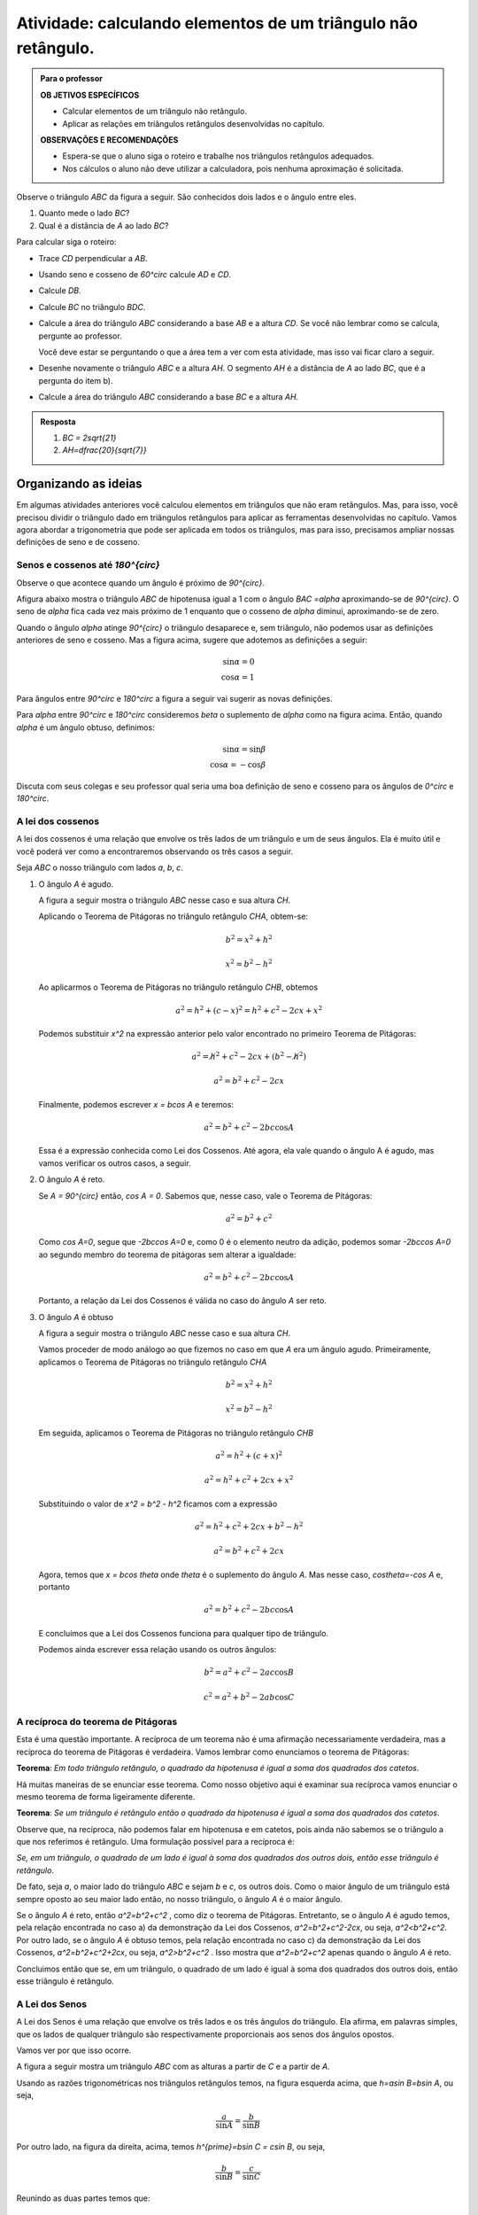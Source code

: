 .. _ativ-naoretangulo1:

Atividade: calculando elementos de um triângulo não retângulo.
------------------------------


.. admonition:: Para o professor

   **OB	JETIVOS ESPECÍFICOS**
   
   * Calcular elementos de um triângulo não retângulo.
   * Aplicar as relações em triângulos retângulos desenvolvidas no capítulo.

   
   **OBSERVAÇÕES E RECOMENDAÇÕES**
   
   * Espera-se que o aluno siga o roteiro e trabalhe nos triângulos retângulos adequados.
   * Nos cálculos o aluno não deve utilizar a calculadora, pois nenhuma aproximação é solicitada. 


Observe o triângulo `ABC` da figura a seguir. São conhecidos dois lados e o ângulo entre eles.


.. tikz:: 

   \draw [shift={(-2.6,2.7)},line width=0.8pt,fill=black,fill opacity=0.10000000149011612] (0,0) -- (-19.98310652189998:0.46706013933203844) arc (-19.98310652189998:40.016893478100016:0.46706013933203844) -- cycle;
   \draw [line width=0.8pt] (-2.6,2.7)-- (1.8,1.1);
   \draw [line width=0.8pt] (-2.6,2.7)-- (0.028086815167808865,4.906547473135632);
   \draw [line width=0.8pt] (0.028086815167808865,4.906547473135632)-- (1.8,1.1);
   \draw (-1.6669385450070555,4.236925559919031) node[anchor=north west] {8};
   \draw (-1.0597603638754054,2) node[anchor=north west] {10};
   \draw [fill=black] (-2.6,2.7) circle (1.0pt);
   \draw[color=black] (-2.9980599421033647,2.6372445827068023) node {$A$};
   \draw [fill=black] (1.8,1.1) circle (1.0pt);
   \draw[color=black] (2.0228365557160486,1.049240108977874) node {$B$};
   \draw[color=black] (-1.7,2.824068638439617) node {$60^\circ$};
   \draw [fill=black] (0.028086815167808865,4.906547473135632) circle (1.0pt);
   \draw[color=black] (-0.055581064311522835,5.346193390832621) node {$C$};

#. Quanto mede o lado `BC`?
#. Qual é a distância de `A` ao lado `BC`?

Para calcular siga o roteiro:

* Trace `CD` perpendicular a `AB`.
* Usando seno e cosseno de `60^circ` calcule `AD` e `CD`.
* Calcule `DB`.
* Calcule `BC` no triângulo `BDC`.
* Calcule a área do triângulo `ABC` considerando a base `AB` e a altura `CD`. Se você não lembrar como se calcula, pergunte ao professor. 
  
  Você deve estar se perguntando o que a área tem a ver com esta atividade, mas isso vai ficar claro a seguir.
* Desenhe novamente o triângulo `ABC` e a altura `AH`. O segmento `AH` é a distância de `A` ao lado `BC`, que é a pergunta do item b).
* Calcule a área do triângulo `ABC` considerando a base `BC` e a altura `AH`.


.. admonition:: Resposta 

   #. `BC = 2\sqrt{21}`
   #. `AH=\dfrac{20}{\sqrt{7}}`




.. _organizando-3:

********
Organizando as ideias
********

Em algumas atividades anteriores você calculou elementos em triângulos que não eram retângulos. Mas, para isso, você precisou dividir o triângulo dado em triângulos retângulos para aplicar as ferramentas desenvolvidas no capítulo. Vamos agora abordar a trigonometria que pode ser aplicada em todos os triângulos, mas para isso, precisamos ampliar nossas definições de seno e de cosseno.

.. _sub-seno-cos-maior-que-90:

Senos e cossenos até `180^{\circ}`
===================

Observe o que acontece quando um ângulo é próximo de `90^{\circ}`.

Afigura abaixo mostra o triângulo `ABC` de hipotenusa igual a 1 com o ângulo `BAC =\alpha` aproximando-se de `90^{\circ}`. O seno de `\alpha` fica cada vez mais próximo de 1 enquanto que o cosseno de `\alpha` diminui, aproximando-se de zero.


.. tikz:: 


   \definecolor{qqwuqq}{rgb}{0.,0.39215686274509803,0.}
   \clip(-0.9221201047138317,-1.5964236511929875) rectangle (3.4843212153469962,6.016685362179443);
   \draw[line width=0.8pt,fill=black,fill opacity=0.10000000149011612] (0.75,0.) -- (0.75,0.3) -- (0.47398011550346203,0.3) -- (0.473980115503462,0.) -- cycle;
   \draw [shift={(0.,0.)},line width=0.8pt,color=qqwuqq,fill=qqwuqq,fill opacity=0.10000000149011612] (0,0) -- (0.:0.3272109891134278) arc (0.:84.64531064246371:0.3272109891134278) -- cycle;
   \draw [line width=0.8pt] (0.,0.)-- (1.,0.);
   \draw [line width=0.8pt] (0.,0.)-- (0.473980115503462,5.056866460780054);
   \draw [line width=0.8pt] (0.473980115503462,5.056866460780054)-- (0.473980115503462,0.);
   \draw (-.05,0.7) node[anchor=north west] {$\alpha$};
   \draw (-0.20225592866429043,2.5046207456953127) node[anchor=north west] {1};
   \draw (0.6266785770897266,2.4609926138135223) node[anchor=north west] {sin$\alpha$};
   \draw (-0.2895121924278712,-0.4) node[anchor=north west] {cos$\alpha$};
   \draw [fill=black] (0.,0.) circle (1.0pt);
   \draw[color=black] (-0.2458840605460808,-0.23304452988703647) node {$A$};
   \draw [fill=black] (0.473980115503462,5.056866460780054) circle (1.0pt);
   \draw[color=black] (0.4957941814443555,5.438612614745719) node {$C$};
   \draw [fill=black] (0.473980115503462,0.) circle (1.0pt);
   \draw[color=black] (0.4957941814443555,-0.2766726617688269) node {$B$};

Quando o ângulo `\alpha` atinge `90^{\circ}` o triângulo desaparece e, sem triângulo, não podemos usar as definições anteriores de seno e cosseno. Mas a figura acima, sugere que adotemos as definições a seguir:


.. math::

   \sin\alpha=0\\
   \cos\alpha=1

Para ângulos entre `90^\circ` e `180^\circ` a figura a seguir vai sugerir as novas definições.


.. tikz:: 

   \definecolor{ffqqqq}{rgb}{1.,0.,0.}
   \definecolor{qqwuqq}{rgb}{0.,0.39215686274509803,0.}
   \definecolor{ccqqqq}{rgb}{0.8,0.,0.}
   \definecolor{qqzzqq}{rgb}{0.,0.6,0.}
   \clip(-3.0028816140856316,-0.92516866560888) rectangle (2.1104498822616287,3.2714300923494335);
   \draw [shift={(0.,0.)},line width=0.8pt,fill=black,fill opacity=0.25] (0,0) -- (0.:0.40743677261731154) arc (0.:122.89602321343347:0.40743677261731154) -- cycle;
   \draw [shift={(0.,0.)},line width=0.8pt,color=qqwuqq,fill=qqwuqq,fill opacity=0.10000000149011612] (0,0) -- (122.89602321343347:0.40743677261731154) arc (122.89602321343347:180.:0.40743677261731154) -- cycle;
   \draw[line width=0.8pt,fill=black,fill opacity=0.10000000149011612] (-1.6961883777198885,0.) -- (-1.6961883777198885,0.28810130482246243) -- (-1.984289682542351,0.28810130482246243) -- (-1.984289682542351,0.) -- cycle; 
   \draw [line width=0.8pt] (-2.5343293255757215,0.)-- (2.,0.);
   \draw [line width=0.8pt] (0.,0.)-- (-1.984289682542351,3.0677117060407775);
   \draw (0.1954970509602643,0.7249502634912335) node[anchor=north west] {$\alpha$};
   \draw [line width=2.pt,color=qqzzqq] (-1.984289682542351,3.1)-- (-1.984289682542351,0.);
   \draw [line width=2.pt,color=ccqqqq] (0.,0.)-- (-1.984289682542351,0.);
   \draw (-0.7619793646904179,0.6) node[anchor=north west] {$\beta$};
   \draw (-0.7619793646904179,1.7027985177727822) node[anchor=north west] {1};
   \draw [color=qqwuqq](-3,1.5398238087258573) node[anchor=north west] {sin$\beta$};
   \draw [color=ffqqqq](-1.5,-0.01) node[anchor=north west] {cos$\beta$};
   \begin{scriptsize}
   \draw [fill=black] (0.,0.) circle (1.0pt);
   \draw [fill=black] (-1.984289682542351,3.0677117060407775) circle (1.0pt);
   \draw [fill=black] (-1.984289682542351,0.) circle (1.0pt);
   \end{scriptsize}
   

Para `\alpha` entre `90^\circ` e `180^\circ` consideremos `\beta` o suplemento de `\alpha` como na figura acima. Então, quando `\alpha` é um ângulo obtuso, definimos:


.. math::

   \sin\alpha=\sin\beta\\
   \cos\alpha=-\cos\beta

Discuta com seus colegas e seu professor qual seria uma boa definição de seno e cosseno para os ângulos de `0^circ` e `180^\circ`.


.. _sub-coloque-aqui-o-nome:

A lei dos cossenos
=================

A lei dos cossenos é uma relação que envolve os três lados de um triângulo e um de seus ângulos. Ela é muito útil e você poderá ver como a encontraremos observando os três casos a seguir.

Seja `ABC` o nosso triângulo com lados `a`, `b`, `c`.

#. O ângulo `A` é agudo.

   A figura a seguir mostra o triângulo `ABC` nesse caso e sua altura `CH`.


   .. tikz:: 

      \definecolor{qqwuqq}{rgb}{0.,0.39215686274509803,0.}
      \draw[line width=0.4pt,fill=black,fill opacity=0.10000000149011612] (1.48,0.2349816549731034) -- (1.2450183450268966,0.23498165497310342) -- (1.2450183450268966,0.) -- (1.48,0.) -- cycle; 
      \draw [shift={(0.,0.)},line width=0.8pt,color=qqwuqq,fill=qqwuqq,fill opacity=0.15000000596046448] (0,0) -- (0.:0.44308565782911746) arc (0.:63.279254153124235:0.44308565782911746) -- cycle;
      \draw [line width=0.8pt] (1.48,2.94)-- (0.,0.);
      \draw [line width=0.8pt] (0.,0.)-- (4.,0.);
      \draw [line width=0.8pt] (4.,0.)-- (1.48,2.94);
      \draw [line width=0.8pt,dash pattern=on 3pt off 3pt] (1.48,2.94)-- (1.48,0.);
      \draw (2.6,2.0) node[anchor=north west] {$ a $};
      \draw (0.3397423689355889,2.0) node[anchor=north west] {$ b $};
      \draw (1.7133079082058529,-0.3) node[anchor=north west] {$ c $};
      \draw (1.4,1.5) node[anchor=north west] {$ h $};
      \draw (0.672056612307427,0) node[anchor=north west] {$ x $};
      \draw (2.1563935660349705,0) node[anchor=north west] {$ c-x $};
      \begin{scriptsize}
      \draw [fill=black] (0.,0.) circle (1.0pt);
      \draw (-0.3913489664824548,-0.) node[anchor=north west] {A};
      \draw [fill=black] (4.,0.) circle (1.0pt);   \draw[color=black] (4.15,-0.15) node {$B$};
      \draw [fill=black] (1.48,2.94) circle (1.0pt);
      \draw[color=black] (1.5,3.15) node {$C$};
      \draw [fill=black] (1.48,0.) circle (1.0pt);
      \draw[color=black] (1.45,-0.2) node {$H$};
      \end{scriptsize}
   

   Aplicando o Teorema de Pitágoras no triângulo retângulo `CHA`, obtem-se:

   .. math::

      b^2 = x^2+h^2
   
      x^2= b^2-h^2
   
   Ao aplicarmos o Teorema de Pitágoras no triângulo retângulo `CHB`, obtemos

   .. math::

      a^2 =h^2 + (c - x)^2 = h^2 + c^2 - 2cx + x^2
   
   Podemos substituir `x^2` na expressão anterior pelo valor encontrado no primeiro Teorema de Pitágoras:

   .. math::

      a^2=\not{h^2} + c^2 - 2cx + (b^2 - \not{h^2})
   
      a^2= b^2 + c^2 - 2cx
   
   Finalmente, podemos escrever `x = b\cos A` e teremos:


   .. math::

      a^2 = b^2 + c^2 - 2bc\cos A

   Essa é a expressão conhecida como Lei dos Cossenos. Até agora, ela vale quando o ângulo A é agudo, mas vamos verificar os outros casos, a seguir.
   
#. O ângulo `A` é reto.

   Se `A = 90^{\circ}` então, `\cos A = 0`. Sabemos que, nesse caso, vale o Teorema de Pitágoras:
   
   .. math::

      a^2 = b^2+c^2
  
   Como `\cos A=0`, segue que `-2bc\cos A=0` e, como 0 é o elemento neutro da adição, podemos somar `-2bc\cos A=0` ao segundo membro do teorema de pitágoras sem alterar a igualdade:
  
   .. math::
  
      a^2 = b^2 + c^2 - 2bc\cos A
      
   Portanto, a relação da Lei dos Cossenos é válida no caso do ângulo `A` ser reto.

#. O ângulo `A` é obtuso

   A figura a seguir mostra o triângulo `ABC` nesse caso e sua altura `CH`.
   
   .. tikz:: 

      \definecolor{qqwuqq}{rgb}{0.,0.39215686274509803,0.}
      \draw [shift={(0.,0.)},line width=0.8pt,color=qqwuqq,fill=qqwuqq,fill opacity=0.15000000596046448] (0,0) -- (0.:0.45338997545305054) arc (0.:116.67958882499202:0.45338997545305054) -- cycle;
      \draw[line width=0.8pt,fill=black,fill opacity=0.10000000149011612] (-1.0114916699533718,0.) -- (-1.0114916699533718,0.32059512616485436) -- (-1.3320867961182261,0.32059512616485436) -- (-1.3320867961182261,0.) -- cycle; 
      \draw [shift={(0.,0.)},line width=0.8pt,fill=black,fill opacity=0.10000000149011612] (0,0) -- (116.67958882499202:0.3400424815897879) arc (116.67958882499202:180.:0.3400424815897879) -- cycle;
      \draw [line width=0.8pt] (-1.3320867961182261,2.650911995020492)-- (0.,0.);
      \draw [line width=0.8pt] (0.,0.)-- (4.,0.);
      \draw [line width=0.8pt] (4.,0.)-- (-1.3320867961182261,2.650911995020492);

      \draw (1.3,1.7) node[anchor=north west] {$ a $};
      \draw (-0.6,1.6) node[anchor=north west] {$ b $};
      \draw (1.9549905259163904,0.) node[anchor=north west] {$ c $};
      \draw (-1.8081462703439288,1.6) node[anchor=north west] {$ h $};
      \draw (-0.7880188255745652,0.) node[anchor=north west] {$ x $};
      \draw [line width=0.8pt] (0.,0.)-- (-2.1152149355371312,0.);
      \draw [line width=0.8pt,dash pattern=on 3pt off 3pt] (-1.3320867961182261,2.650911995020492)-- (-1.3320867961182261,0.);
      \draw [line width=0.8pt] (0.,0.)-- (-1.3320867961182261,0.);
      \draw (-0.7,0.6) node[anchor=north west] {$\theta$};
      \begin{scriptsize}
      \draw (-0.,-0.2) node {A};
      \draw [fill=black] (0.,0.) circle (1.0pt);
      \draw [fill=black] (4.,0.) circle (1.0pt);
      \draw[color=black] (4.176601405636338,-0.22708391734398156) node {$B$};
      \draw [fill=black] (-1.3320867961182261,2.650911995020492) circle (1.0pt);
      \draw[color=black] (-1.4454342899814883,3.037323905917978) node {$C$};
      \draw [fill=black] (-1.3320867961182261,0.) circle (1.0pt);
      \draw[color=black] (-1.3774257936635306,-0.2) node {$H$};
      \end{scriptsize}
      
   Vamos proceder de modo análogo ao que fizemos no caso em que `A` era um ângulo agudo. Primeiramente, aplicamos o Teorema de Pitágoras no triângulo retângulo `CHA`
   
   .. math::
   
      b^2=x^2+h^2
      
      x^2=b^2 - h^2
      
   Em seguida, aplicamos o Teorema de Pitágoras no triângulo retângulo `CHB`
   
   .. math::
   
      a^2=h^2 + (c+x)^2
      
      a^2 = h^2 + c^2 + 2cx + x^2
      
   Substituindo o valor de `x^2 = b^2 - h^2` ficamos com a expressão
   
   .. math::
      
      a^2 = h^2 + c^2 + 2cx + b^2 -h^2
      
      a^2 = b^2 + c^2 + 2cx
      
   Agora, temos que `x = b\cos \theta` onde `\theta` é o suplemento do ângulo `A`. Mas nesse caso, `\cos\theta=-\cos A` e, portanto
   
   .. math:: 
      
      a^2=b^2 + c^2 - 2bc\cos A
      
   E concluímos que a Lei dos Cossenos funciona para qualquer tipo de triângulo.
   
   Podemos ainda escrever essa relação usando os outros ângulos:
    
    .. math::
       
       b^2=a^2+c^2 - 2ac\cos B
       
       c^2=a^2+b^2 - 2ab\cos C
       
A recíproca do teorema de Pitágoras
===================================

Esta é uma questão importante. A recíproca de um teorema não é uma afirmação necessariamente verdadeira, mas a recíproca do teorema de Pitágoras é verdadeira. Vamos lembrar como enunciamos o teorema de Pitágoras: 

**Teorema**: *Em todo triângulo retângulo, o quadrado da hipotenusa é igual a soma dos quadrados dos catetos*.

Há muitas maneiras de se enunciar esse teorema. Como nosso objetivo aqui é examinar sua recíproca vamos enunciar o mesmo teorema de forma ligeiramente diferente.

**Teorema**:  *Se um triângulo é retângulo então o quadrado da hipotenusa é igual a soma dos quadrados dos catetos*.

Observe que, na recíproca, não podemos falar em hipotenusa e em catetos, pois ainda não sabemos se o triângulo a que nos referimos é retângulo. Uma formulação possível para a recíproca é:

*Se, em um triângulo, o quadrado de um lado é igual à soma dos quadrados dos outros dois, então esse triângulo é retângulo*.

De fato, seja `a`, o maior lado do triângulo `ABC` e sejam `b` e `c`, os outros dois. Como o maior ângulo de um triângulo está sempre oposto ao seu maior lado então, no nosso triângulo, o ângulo `A` é o maior ângulo.

Se o ângulo `A` é reto, então `a^2=b^2+c^2` , como diz o teorema de Pitágoras. Entretanto, se o ângulo `A` é agudo temos, pela relação encontrada no caso a) da demonstração da Lei dos Cossenos, `a^2=b^2+c^2-2cx`, ou seja, `a^2<b^2+c^2`. Por outro lado, se o ângulo `A` é obtuso temos, pela relação encontrada no caso c) da demonstração da Lei dos Cossenos, `a^2=b^2+c^2+2cx`, ou seja, `a^2>b^2+c^2` . Isso mostra que `a^2=b^2+c^2`  apenas quando o ângulo `A` é reto.

Concluimos então que se, em um triângulo, o quadrado de um lado é igual à soma dos quadrados dos outros dois, então esse triângulo é retângulo.


A Lei dos Senos
===============

A Lei dos Senos é uma relação que envolve os três lados e os três ângulos do triângulo. Ela afirma, em palavras simples, que os lados de qualquer triângulo são respectivamente proporcionais aos senos dos ângulos opostos.

Vamos ver por que isso ocorre.

A figura a seguir mostra um triângulo `ABC` com as alturas a partir de `C` e a partir de `A`.


.. tikz:: 

   \definecolor{qqttcc}{rgb}{0.,0.2,0.8}
   \definecolor{dcrutc}{rgb}{0.8627450980392157,0.0784313725490196,0.23529411764705882}
   \definecolor{qqwuqq}{rgb}{0.,0.39215686274509803,0.}
   \clip(-0.64,-1.44) rectangle (8.64,3.3);
   \draw [shift={(0.,0.)},line width=0.8pt,color=qqwuqq,fill=qqwuqq,fill opacity=0.25] (0,0) -- (0.:0.4) arc (0.:61.7826441452707:0.4) -- cycle;
   \draw [shift={(5.,0.)},line width=0.8pt,color=qqwuqq,fill=qqwuqq,fill opacity=0.25] (0,0) -- (0.:0.4) arc (0.:61.78264414527068:0.4) -- cycle;
   \draw [shift={(8.,0.)},line width=0.8pt,color=dcrutc,fill=dcrutc,fill opacity=0.25] (0,0) -- (124.33021719550332:0.4) arc (124.33021719550332:180.:0.4) -- cycle;
   \draw [shift={(1.32,2.46)},line width=0.8pt,color=qqttcc,fill=qqttcc,fill opacity=0.25] (0,0) -- (-118.21735585472932:0.4) arc (-118.21735585472932:-55.66978280449669:0.4) -- cycle;
   \draw [line width=0.8pt] (1.32,2.46)-- (0.,0.);
   \draw [line width=0.8pt] (1.32,2.46)-- (3.,0.);
   \draw [line width=0.8pt] (0.,0.)-- (3.,0.);
   \draw [line width=0.8pt] (5.,0.)-- (8.,0.);
   \draw [line width=0.8pt] (6.32,2.46)-- (5.,0.);
   \draw [line width=0.8pt] (6.32,2.46)-- (8.,0.);
   \draw [line width=0.8pt,dash pattern=on 3pt off 3pt] (6.32,2.46)-- (6.32,0.);
   \draw [line width=0.8pt,dash pattern=on 3pt off 3pt] (3.,0.)-- (0.6706697459584295,1.2498845265588916);
   \draw (1.,3.1) node[anchor=north west] {$ A $};
   \draw (6.1,3.1) node[anchor=north west] {$ A $};
   \draw (-0.6,0.1) node[anchor=north west] {$ B $};
   \draw (4.4,0.1) node[anchor=north west] {$ B $};
   \draw (3.04,0.28) node[anchor=north west] {$ C $};
   \draw (8.08,0.26) node[anchor=north west] {$ C $};
   \draw (1.3,1.3) node[anchor=north west] {$ h $};
   \draw (6.3,1.4) node[anchor=north west] {$ h' $};
   \draw (1.34,0.0) node[anchor=north west] {$  a$};
   \draw (2.1,1.8) node[anchor=north west] {$ b $};
   \draw (7.1,1.8) node[anchor=north west] {$ b $};
   \draw (5.24,1.8) node[anchor=north west] {$ c $};
   \begin{scriptsize}
   \draw [fill=black] (1.32,2.46) circle (1.0pt);
   \draw [fill=black] (0.,0.) circle (1.0pt);
   \draw [fill=black] (3.,0.) circle (1.0pt);
   \draw [fill=black] (5.,0.) circle (1.0pt);
   \draw [fill=black] (8.,0.) circle (1.0pt);
   \draw [fill=black] (6.32,2.46) circle (1.0pt);
   \draw [fill=black] (6.32,0.) circle (1.0pt);
   \draw [fill=black] (0.6706697459584295,1.2498845265588916) circle (1.0pt);
   \end{scriptsize}
   
Usando as razões trigonométricas nos triângulos retângulos temos, na figura esquerda acima, que `h=a\sin B=b\sin A`, ou seja, 

.. math::
   
   \dfrac{a}{\sin A}=\dfrac{b}{\sin B}


Por outro lado, na figura da direita, acima, temos `h^{\prime}=b\sin C = c\sin B`, ou seja, 

.. math::
   
   \dfrac{b}{\sin B}=\dfrac{c}{\sin C}
   
Reunindo as duas partes temos que:

.. math::
   
   \dfrac{a}{\sin A}=\dfrac{b}{\sin B}=\dfrac{c}{\sin C}
   
que é a relação da Lei dos Senos.

O leitor deve ter reparado que a figura na qual nos apoiamos para demonstrar a Lei dos Senos mostrou um triângulo acutângulo. Porém a expressão da Lei dos Senos vale em qualquer triângulo. Para junstificar essa afirmação vejamos a figura abaixo que mostra um triângulo onde um dos ângulos é obtuso.


.. tikz:: 

   \definecolor{qqqqcc}{rgb}{0.,0.,0.8}
   \definecolor{qqwuqq}{rgb}{0.,0.39215686274509803,0.}
   \draw [shift={(0.,0.)},line width=0.8pt,color=qqwuqq,fill=qqwuqq,fill opacity=0.25] (0,0) -- (32.30262735278115:0.5458751028518833) arc (32.30262735278115:60.26812632820428:0.5458751028518833) -- cycle;
   \draw [shift={(1.4628370590887592,2.5613145535471507)},line width=0.8pt,color=qqqqcc,fill=qqqqcc,fill opacity=0.25] (0,0) -- (-119.73187367179573:0.4367000822815067) arc (-119.73187367179573:4.219095349248441:0.4367000822815067) -- cycle;
   \draw [shift={(1.4628370590887592,2.5613145535471507)},line width=0.8pt,fill=black,fill opacity=0.25] (0,0) -- (4.219095349248461:0.32752506171113005) arc (4.219095349248461:60.26812632820428:0.32752506171113005) -- cycle;
   \draw [line width=0.8pt] (1.4628370590887592,2.5613145535471507)-- (0.,0.);
   \draw (0.9802834681676981,3.1) node[anchor=north west] {$ A $};
   \draw (-0.5263318157035,0.36034613884836586) node[anchor=north west] {$ B $};
   \draw (4.4,3.2) node[anchor=north west] {$ C $};
   \draw (3.3602989166019097,4.0) node[anchor=north west] {$ h $};
   \draw (2.268548710898143,1.6) node[anchor=north west] {$  a$};
   \draw (2.7489188014078003,3.2) node[anchor=north west] {$ b $};
   \draw [line width=0.8pt] (1.4628370590887592,2.5613145535471507)-- (4.393094611197663,2.7774810942764963);
   \draw [line width=0.8pt] (4.393094611197663,2.7774810942764963)-- (0.,0.);
   \draw [line width=0.8pt,dash pattern=on 2pt off 2pt] (4.393094611197663,2.7774810942764963)-- (2.2766511385566925,3.9862400657031287);
   \draw [line width=0.8pt] (1.4628370590887592,2.5613145535471507)-- (2.6701932949655593,4.675301944728987);
   \draw (1.6,3.2) node[anchor=north west] {$ \theta $};
   
Com os elementos da figura acima, o ângulo `\theta` é o suplemento do ângulo obtuso `A`. Porém, como `\theta + A=180^\circ`,  temos que `\sin \theta = \sin A` e, portanto, `h=a\sin B=b\sin\theta=b\sin A` e, da mesma forma que antes, `\dfrac{a}{\sin A}=\dfrac{b}{\sin B}`.